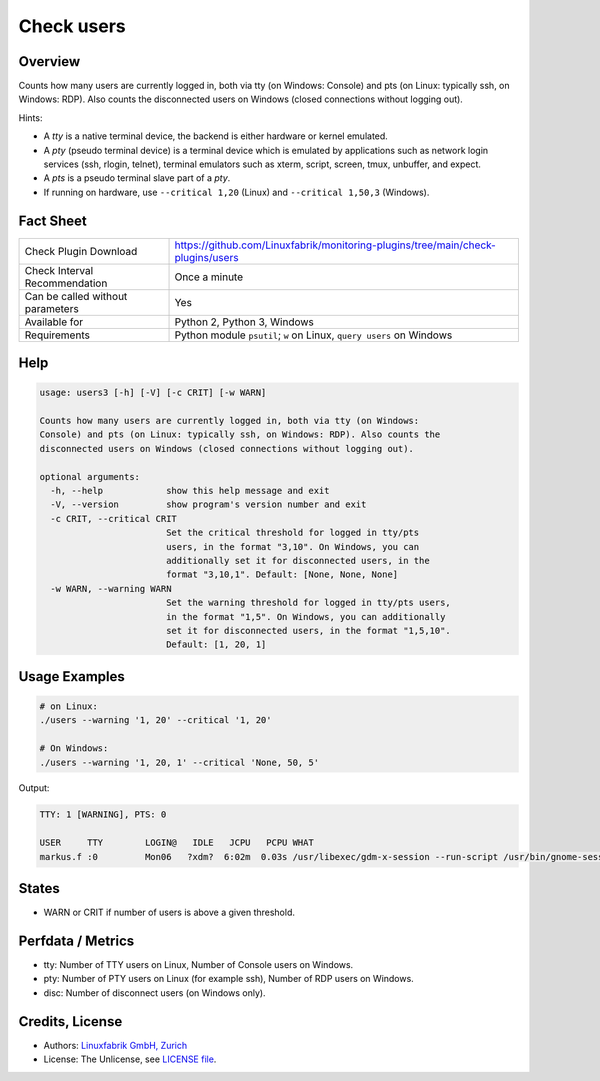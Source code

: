 Check users
===========

Overview
--------

Counts how many users are currently logged in, both via tty (on Windows: Console) and pts (on Linux: typically ssh, on Windows: RDP). Also counts the disconnected users on Windows (closed connections without logging out).

Hints:

* A *tty* is a native terminal device, the backend is either hardware or kernel emulated.
* A *pty* (pseudo terminal device) is a terminal device which is emulated by applications such as network login services (ssh, rlogin, telnet), terminal emulators such as xterm, script, screen, tmux, unbuffer, and expect.
* A *pts* is a pseudo terminal slave part of a *pty*.
* If running on hardware, use ``--critical 1,20`` (Linux) and ``--critical 1,50,3`` (Windows).


Fact Sheet
----------

.. csv-table::
    :widths: 30, 70
    
    "Check Plugin Download",                "https://github.com/Linuxfabrik/monitoring-plugins/tree/main/check-plugins/users"
    "Check Interval Recommendation",        "Once a minute"
    "Can be called without parameters",     "Yes"
    "Available for",                        "Python 2, Python 3, Windows"
    "Requirements",                         "Python module ``psutil``; ``w`` on Linux, ``query users`` on Windows"


Help
----

.. code-block:: text

    usage: users3 [-h] [-V] [-c CRIT] [-w WARN]

    Counts how many users are currently logged in, both via tty (on Windows:
    Console) and pts (on Linux: typically ssh, on Windows: RDP). Also counts the
    disconnected users on Windows (closed connections without logging out).

    optional arguments:
      -h, --help            show this help message and exit
      -V, --version         show program's version number and exit
      -c CRIT, --critical CRIT
                            Set the critical threshold for logged in tty/pts
                            users, in the format "3,10". On Windows, you can
                            additionally set it for disconnected users, in the
                            format "3,10,1". Default: [None, None, None]
      -w WARN, --warning WARN
                            Set the warning threshold for logged in tty/pts users,
                            in the format "1,5". On Windows, you can additionally
                            set it for disconnected users, in the format "1,5,10".
                            Default: [1, 20, 1]


Usage Examples
--------------

.. code-block:: bash

    # on Linux:
    ./users --warning '1, 20' --critical '1, 20'

    # On Windows:
    ./users --warning '1, 20, 1' --critical 'None, 50, 5'

Output:

.. code-block:: text

    TTY: 1 [WARNING], PTS: 0

    USER     TTY        LOGIN@   IDLE   JCPU   PCPU WHAT
    markus.f :0         Mon06   ?xdm?  6:02m  0.03s /usr/libexec/gdm-x-session --run-script /usr/bin/gnome-session


States
------

* WARN or CRIT if number of users is above a given threshold.


Perfdata / Metrics
------------------

* tty: Number of TTY users on Linux, Number of Console users on Windows.
* pty: Number of PTY users on Linux (for example ssh), Number of RDP users on Windows.
* disc: Number of disconnect users (on Windows only).


Credits, License
----------------

* Authors: `Linuxfabrik GmbH, Zurich <https://www.linuxfabrik.ch>`_
* License: The Unlicense, see `LICENSE file <https://unlicense.org/>`_.
